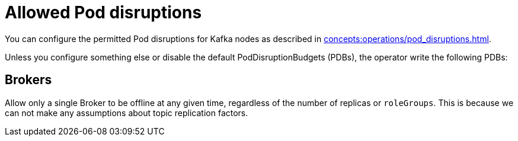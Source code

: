 
= Allowed Pod disruptions

You can configure the permitted Pod disruptions for Kafka nodes as described in xref:concepts:operations/pod_disruptions.adoc[].

Unless you configure something else or disable the default PodDisruptionBudgets (PDBs), the operator write the following PDBs:

== Brokers
Allow only a single Broker to be offline at any given time, regardless of the number of replicas or `roleGroups`.
This is because we can not make any assumptions about topic replication factors.
